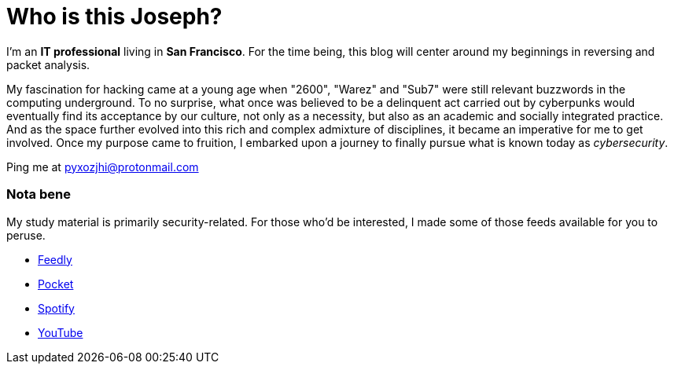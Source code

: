 = Who is this Joseph?
:hp-tags: personal, bio, contact

I'm an *IT professional* living in *San Francisco*. For the time being, this blog will center around my beginnings in reversing and packet analysis.

My fascination for hacking came at a young age when "2600", "Warez" and "Sub7" were still relevant buzzwords in the computing underground. To no surprise, what once was believed to be a delinquent act carried out by cyberpunks would eventually find its acceptance by our culture, not only as a necessity, but also as an academic and socially integrated practice. And as the space further evolved into this rich and complex admixture of disciplines, it became an imperative for me to get involved. Once my purpose came to fruition, I embarked upon a journey to finally pursue what is known today as _cybersecurity_.

Ping me at pyxozjhi@protonmail.com

### Nota bene

My study material is primarily security-related. For those who'd be interested, I made some of those feeds available for you to peruse.

* https://feedly.com/pyxozjhi[Feedly]
* http://sharedli.st/pyxozjhi[Pocket]
* https://open.spotify.com/user/pyxozjhi[Spotify]
* https://www.youtube.com/channel/UCM91hogdx5-YaC6x0KY5Bjw/playlists?view=52&sort=dd[YouTube]
